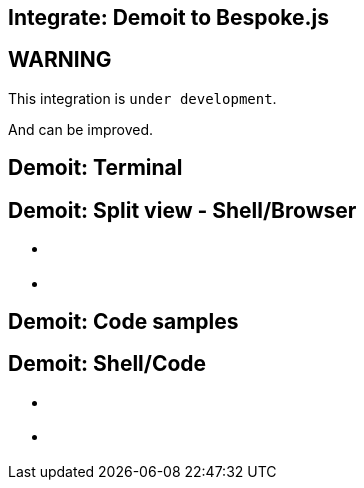 = Bespoke Demoit
// ------------------------------------------------------------------------
// GLOBAL CONFIGURATION
:!sectids:
:noheader:
:imagesdir: images
:source-highlighter: highlight.js
:highlightjs-theme: solarized-light
:highlightjsdir: https://cdnjs.cloudflare.com/ajax/libs/highlight.js/9.12.0
:icons: font
:iconfont-remote:
:iconfont-cdn: https://cdnjs.cloudflare.com/ajax/libs/font-awesome/4.7.0/css/font-awesome.min.css
:docinfo: shared

[.topic]
== Integrate: Demoit to Bespoke.js

[.bg1]
== WARNING

This integration is `under development`.

And can be improved.

[.bg4.demoit]
== Demoit: Terminal

++++
<web-term path="folder"></web-term>
++++

[.bg4.axis.demoit]
== Demoit: Split view - Shell/Browser

* {blank}
+
++++
<web-term path="folder"></web-term>
++++
* {blank}
+
++++
<web-browser src="http://localhost:8000/"></web-browser>
++++

[.nobg.demoit]
== Demoit: Code samples

++++
<source-code folder="sources"
    files="main.go pod.yaml"
    start-lines="10;4,7"
    end-lines="11;4,8">
</source-code>
++++


[.bg4.axis.demoit]
== Demoit: Shell/Code

* {blank}
+
++++
<source-code folder="makefile"
    files="Makefile"
    start-lines="7"
    end-lines="9">
</source-code>
++++

* {blank}
+
++++
<web-term path="makefile"></web-term>
++++

